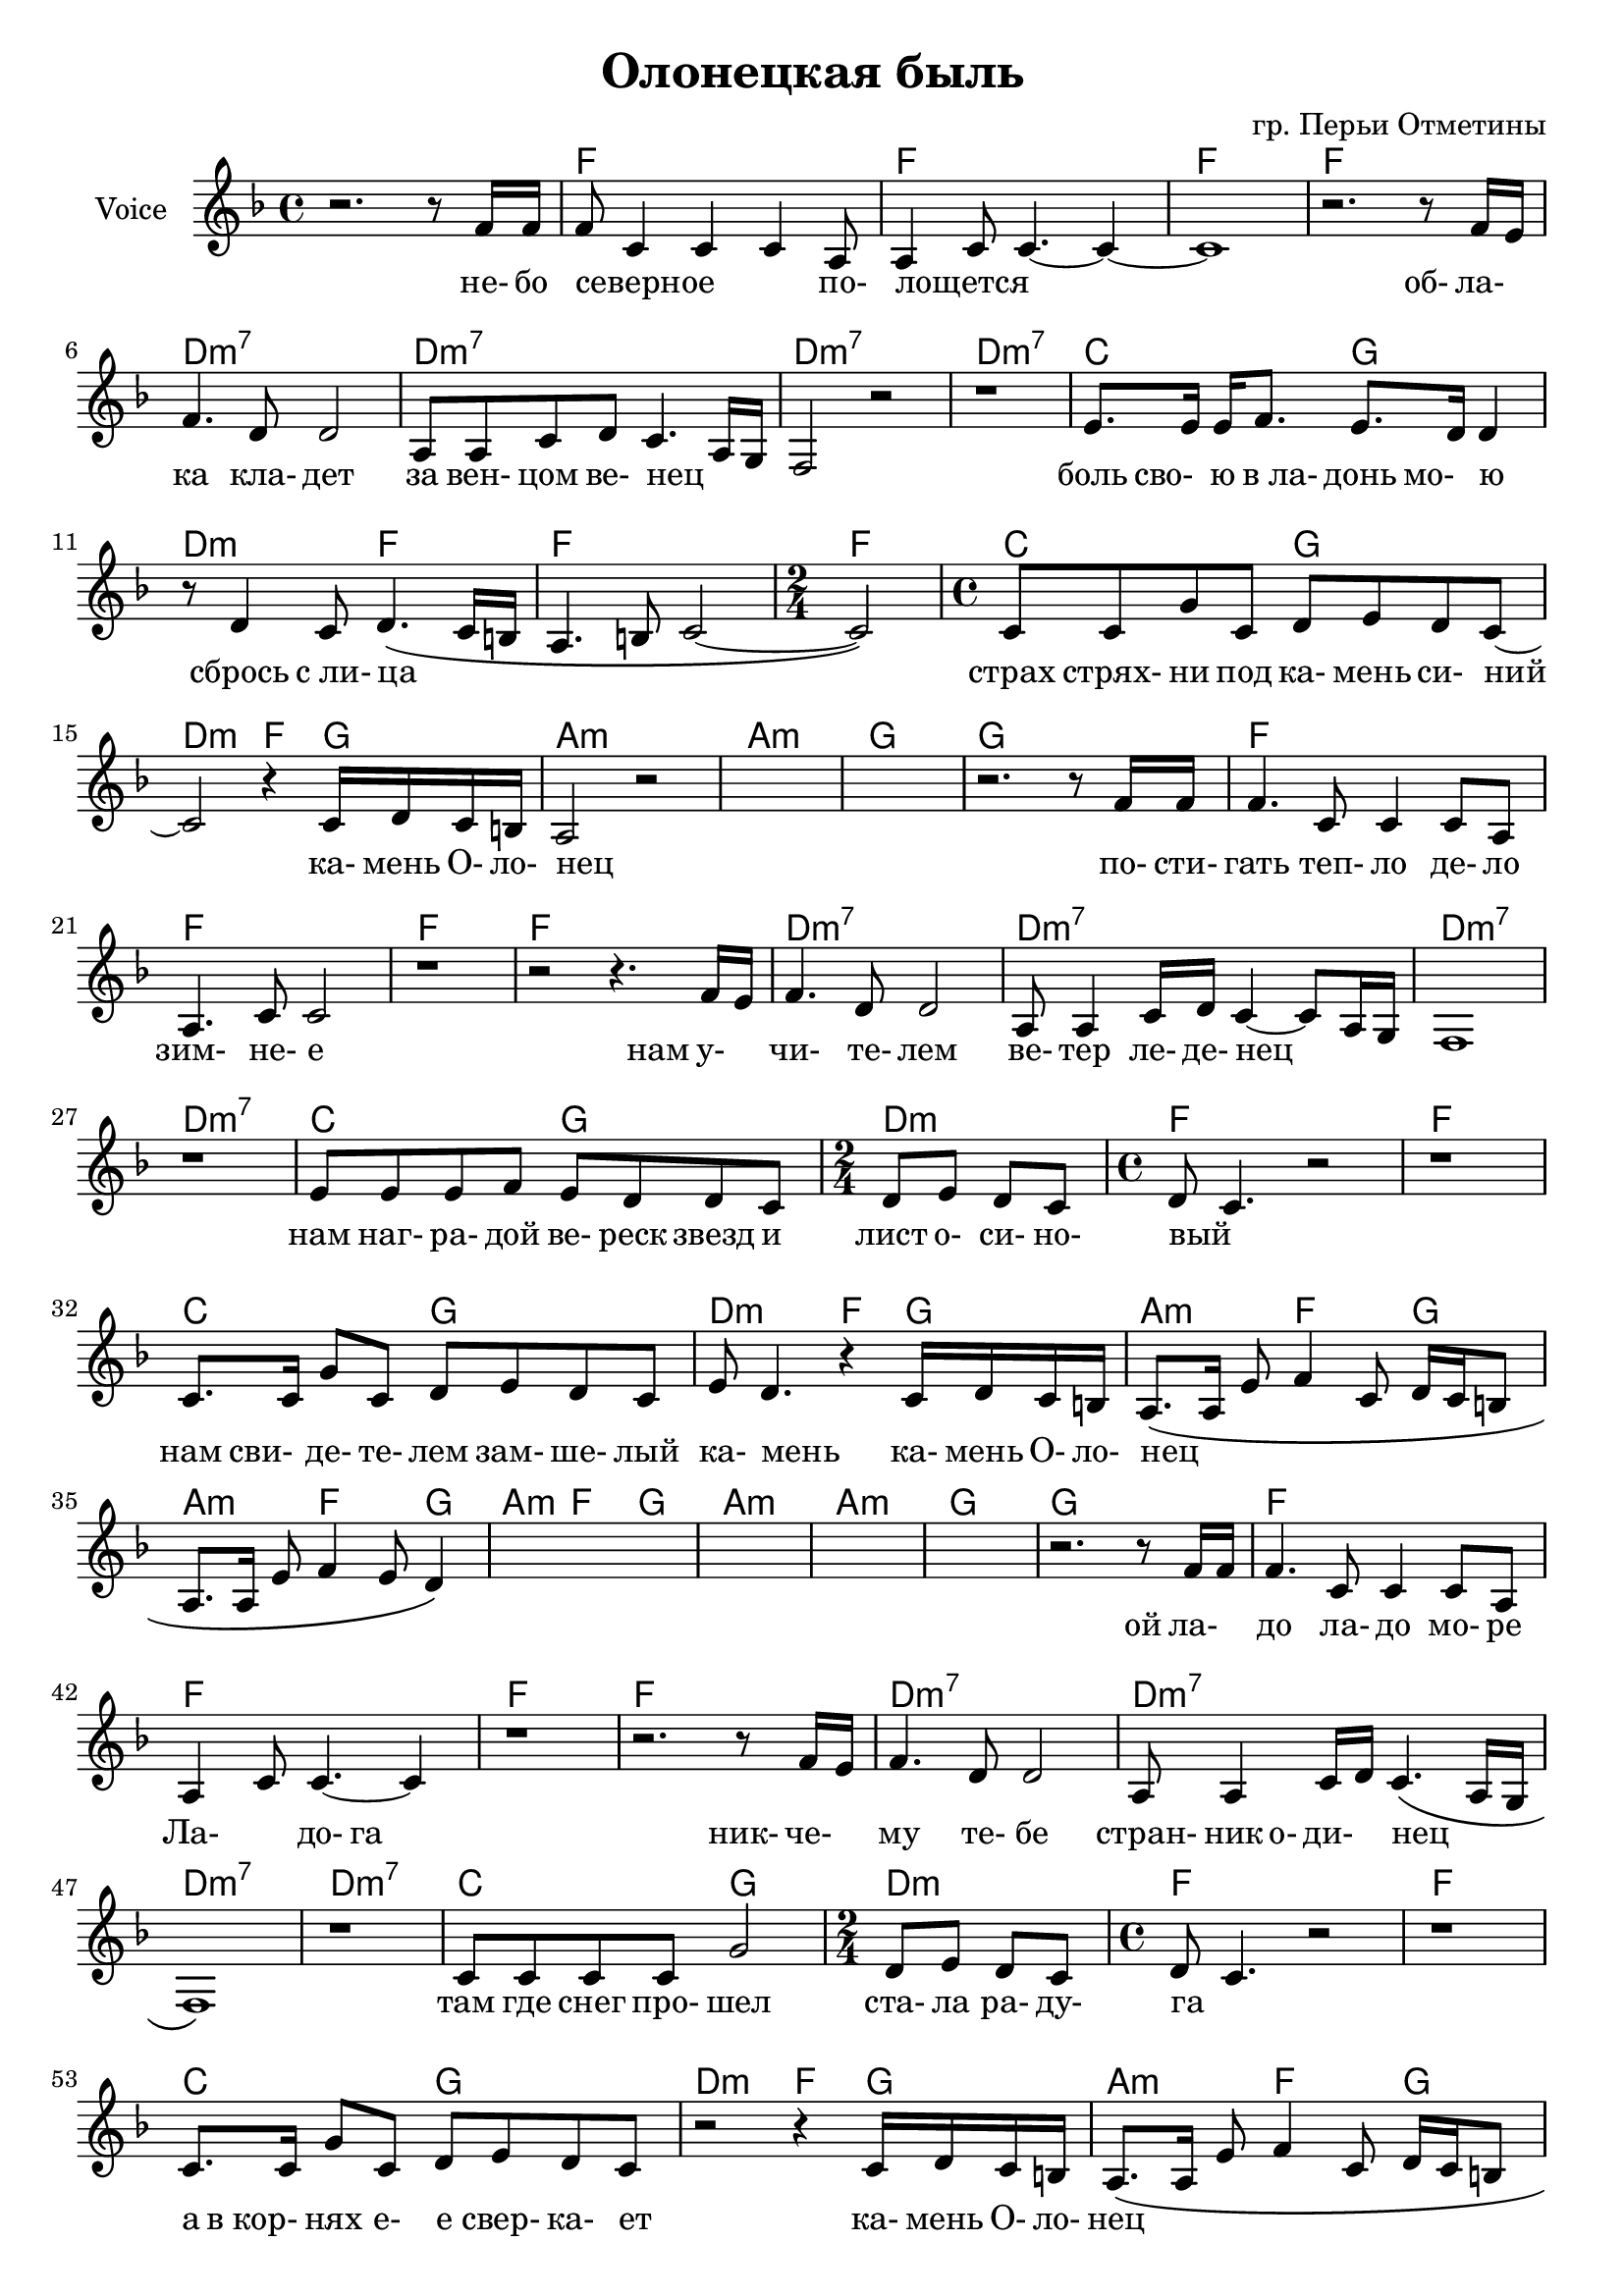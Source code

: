 \version "2.14.2"

\header{
	title = "Олонецкая быль"
	composer = "гр. Перьи Отметины"
}


HVerseI = \chordmode{
	c1 c1 c1 c1 
	a1:m7 a1:m7 a1:m7 a1:m7 
	g2 d2  a2:m c2  c1  \time 2/4 c2 \time 4/4
	g2 d2  a2:m c4  d4  
		e1:m e1:m d1 d1
}

HVerseII = \chordmode{
	c1 c1 c1 c1 
	a1:m7 a1:m7 a1:m7 a1:m7 
	g2 d2  \time 2/4 a2:m \time 4/4 c1 c1  
	g2 d2  a2:m c4  d4  
		e4.:m c d4 
		e4.:m c d4
		e4.:m c d4
		e1:m e1:m d1 d1
}

HVerseIII = \chordmode{
	c1 c1 c1 c1 
	a1:m7 a1:m7 a1:m7 a1:m7 
	g2 d2  a2:m   c1 c1  
	g2 d2  a2:m c4  d4   
		e4.:m c d4 
		e4.:m c d4
		e4.:m c d4
		e4.:m c d4
		%e1:m e1:m d1 d1
		g2 d e:m d 
		g2 d e:m d 
		g2 d e:m d 
		g2 d e:m d 
		g1
}



HVerse = \chordmode{
	s1
	\HVerseI
	\HVerseII
	\HVerseIII
}

LVerseI = \lyricmode{
	_2. _8 не-16 бо | северное2. _8 по- | лощется1 | _1 | _2. 
	об-8 ла- | ка4. кла-8 дет2 | за8 вен-8 цом ве-8 нец2 | _1 | _1 | 
	боль8 сво- ю "в ла-" донь мо- ю4 | _8 сбрось4 "с ли-"8 ца2 | _1 | _2 | 
	страх8 стрях- ни под ка- мень си- ний  | _2.
	ка-16 мень О- ло- | нец1 | _1 | _1 | _2. _8
}
LVerseII = \lyricmode{
	
	по-16 сти-  | гать4. теп-8 ло4 де-8 ло | зим-4. не-8 е2 | _1 | _2. 
	нам8 у- | чи-4. те-8 лем2 | ве-8 тер4 ле-16 де- нец2 | _1 | _1 | 
	| нам8 наг- ра- дой ве- реск звезд и | лист8 о- си- но- | вый2  _2 | _1 | 
	нам8 сви- де- те- лем зам- ше- лый | ка-8 мень4. _4 
	ка-16 мень О- ло- | нец1 |
}

LVerseIII = \lyricmode{
	_2.
	ой8 ла- | до4. ла-8 до4 мо-8 ре | Ла-4. до-8 га2 | _1 | _2.
	ник-8 че- | му4. те-8 бе2 | стран-8 ник о- ди- нец2 | _1 | _1 |
	там8 где снег про- шел2 | ста-8 ла ра- ду- | га1 | _1 |
	а8 "в кор-" нях е- е свер- ка- ет |
	_2 _4 ка-16 мень О- ло- | нец1 |
}

LVerse = {
	\LVerseI \LVerseII 
	\lyricmode{_1 _1 _1 _1 _1 }
	\LVerseIII
}

Verse = {
	\relative c''{ r2. r8 c16 c | c8 g4 g g4 e8 | e4 g8 g4.~g4~ | g1 | } 
		\relative c''{ r2. r8 c16 b | c4. a8 a2 | e8 e g a g4. e16 d | c2 r |
		 r1 
		}
	% боль свою...
	\relative c''{ b8. b16 b16 c8. b8. a16 a4 | r8 a4 g8 a4. \(g16 fis | e4. fis8 g2~ |g2 \)|}
	\relative c''{g8 g d' g,  a b a g8~ | g2 r4 g16 a g fis | e2 r |}  s1 
	s1 
	
	r2. r8 
	\relative c''{c16 c | c4. g8 g4 g8 e | e4. g8 g2 | r1 |}
	\relative c''{r2 r4. c16 b | c4. a8 a2 | e8 e4 g16 a g4~g8 e16 d | c1 | r1 |}
	\relative c''{ b8 b b c  b8 a a g  | a8 b a g | a8 g4. r2 | r1 |}
	 
	\relative c''{ g8. g16 d'8 g, a b a g | b8 a4. r4 g16 a g fis | 
			e8. \( e16 b'8 c4 g8 a16 g fis8 | e8. e16 b'8 c4 b8 a4  \) |
		}
	
	s1
	s1 s1 s1 
		\relative c''{ r2. r8 c16 c | c4. g8 g4 g8 e | e4 g8 g4.~g4 | r1 | }
		\relative c''{r2. r8 c16 b | c4. a8 a2 | e8 e4 g16 a g4. \(e16 d | c1 \)| r1 |}
	\relative c''{g8 g g g d'2 | \time 2/4 a8 b a g \time 4/4 a8 g4. r2 | r1 |}
	\relative c''{g8. g16 d'8 g, a b a g | r2 r4 g16 a g fis |}
		\relative c'{e8. \( e16 b'8 c4 g8 a16 g fis8 | e8. e16 b'8 c4 b8 a4  \) |}
		\relative c'{e8. \( e16 b'8 c4 g8 a16 g fis8 | e8. e16 b'8 c4 b8 a4  \) |}
	
	s1 s1
	s1 s1 s1 s1 
		s1 s1 s1 
	
}



%ClRiff = \transpose c' bes{ \relative c{fis4 cis'8 b4 cis8 cis b16 a | fis8 cis'8 b4 cis8 fis,4. }}
ClRiff = \transpose c' bes{ \relative c{
	fis4 cis'8 a4 d8 e16 d16 cis8 | fis,8 cis'4 a4 d8 e4 
}}

ClVerse = {
	r1 | 
	r1 |
		\transpose c' bes{
			\relative c'{ 
				r2. r8 fis16 e | fis4. d4. a4 | b4. d8~d2 | 
				% облака 
				fis4. d8~d2 | b4 d8 e d4. b8~ | b4 r
			}
		  
			\relative c''{  a4. fis16 e | fis4 a b d, |}
			% боль свою
			\relative c'{e8. e8 cis8. fis8. gis b8 | b4.^> d, a4~ | a2. b4 | d4 fis |}
			\relative c'{ cis2 e2 | fis4. b8~b2 |}
		}

		\relative c''{ r4. d8~d2 | g,8 a b2. | fis'4. g8 d2~ | d4 r2. | }
		% постигать
		\transpose c' bes{
			\relative c'{ fis2. fis8 d | a4. fis8 fis2 |}
		}
		\relative c'{ c1~ | c2. r8 f16 e | f4. e8 e2 | d8 c4 e16 d c2 | }
		
	r1 r1 
		\relative c'{f4 f8 g f4 f8 e | f4. d8 | e2 r2 |}
	r1 |
		\relative c'{f8. d16 c8 b c d f4~ | f2 r4 b16 g f8 |}
	
	
	\ClRiff
		
		s1 s1 s1 s1 
		r1 
		\relative c'' {r2. r8 b8 | b4. g4.~g4} 
		s1 
		\relative c'{r2. r8 f16 e | f4. e8 e2 | d8 c4 e16 f e2~ | e1 |}
		\relative c'{ r1 | f4. g8 f2 |g8 f e d | e1 |}
		
		s1 s1 r1 s1 
		s1 s1 s1 
		\relative c'''{ 
		  r2 r8 a8 g16 e d8 | e8 g4 g r4 d16 e | d2 r8  
		  a'8 g16 e d8 | e8 g4 g  a8 g16 e d8 | 
		  d2 r8 a'8 g16 e d8 | e8 g4 g a8 g16 e d8 |
		  d2 r8 a'8 g16 e d8 | e8 g4 g a8 g16 e d8 |
		  g1 \bar "|."
		}
		
}


<<
	\new ChordNames{\transpose c f{
		\HVerse
	}}
	\new Staff{\transpose c f,{
		\set Staff.instrumentName = "Voice"
		\clef treble \time 4/4 \key c \major
		\Verse
	}}
	\new Lyrics{
		\LVerse
	}
>>

